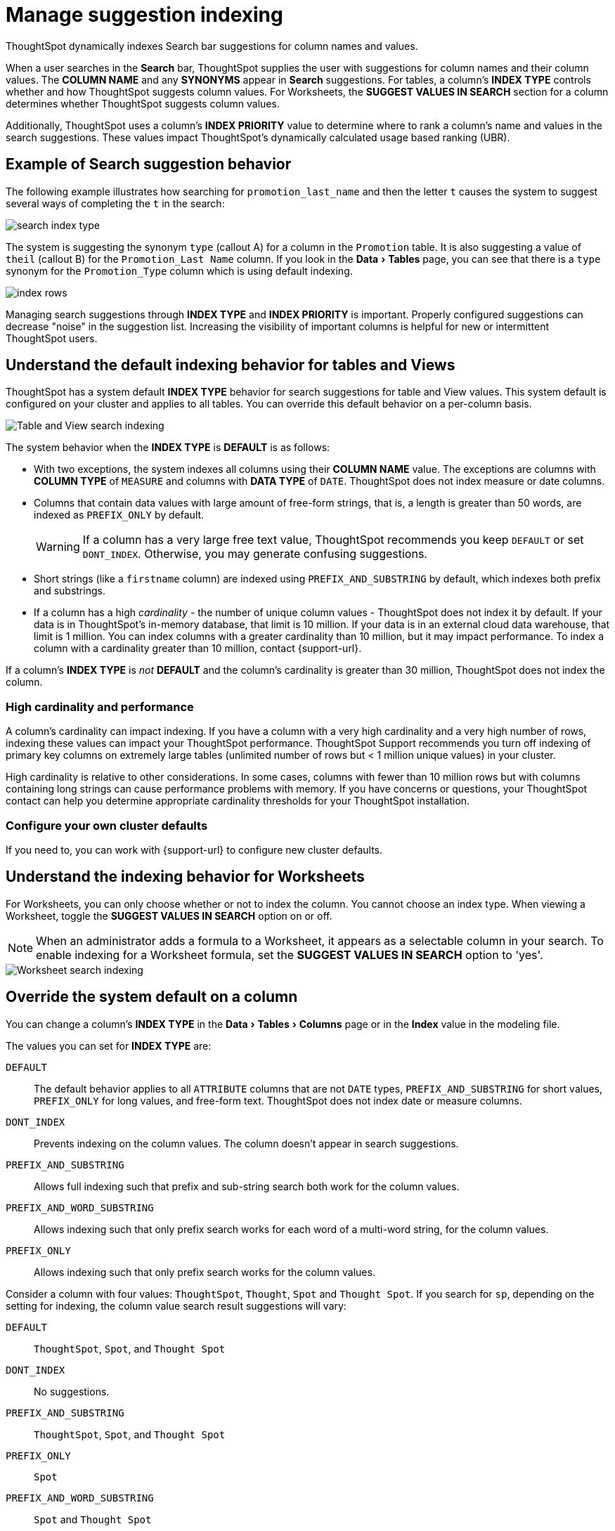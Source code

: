 = Manage suggestion indexing
:last_updated: 07/26/2021
:linkattrs:
:experimental:
:page-aliases: /admin/data-modeling/change-index.adoc

ThoughtSpot dynamically indexes Search bar suggestions for column names and values.

When a user searches in the *Search* bar, ThoughtSpot supplies the user with suggestions for column names and their column values.
The *COLUMN NAME* and any *SYNONYMS* appear in *Search* suggestions.
For tables, a column's *INDEX TYPE* controls whether and how ThoughtSpot suggests column values. For Worksheets, the **SUGGEST VALUES IN SEARCH** section for a column determines whether ThoughtSpot suggests column values.

Additionally, ThoughtSpot uses a column's *INDEX PRIORITY* value to determine where to rank a column's name and values in the search suggestions.
These values impact ThoughtSpot's dynamically calculated usage based ranking (UBR).

[#search-suggestions]
== Example of Search suggestion behavior

The following example illustrates how searching for `promotion_last_name` and then the letter `t` causes the system to suggest several ways of completing the `t` in the search:

image::search-index-type.png[]

The system is suggesting the synonym `type` (callout A) for a column in the `Promotion` table.
It is also suggesting a value of `theil` (callout B) for the `Promotion_Last Name` column.
If you look in the menu:Data[Tables] page, you can see that there is a `type` synonym for the `Promotion_Type` column which is using default indexing.

image::index-rows.png[]

Managing search suggestions through *INDEX TYPE* and *INDEX PRIORITY* is important.
Properly configured suggestions can decrease "noise" in the suggestion list.
Increasing the visibility of important columns is helpful for new or intermittent ThoughtSpot users.

[#default-indexing]
== Understand the default indexing behavior for tables and Views

ThoughtSpot has a system default *INDEX TYPE* behavior for search suggestions for table and View values.
This system default is configured on your cluster and applies to all tables.
You can override this default behavior on a per-column basis.

image::table-search-indexing.png[Table and View search indexing]

The system behavior when the *INDEX TYPE* is *DEFAULT* is as follows:

* With two exceptions, the system indexes all columns using their *COLUMN NAME* value.
The exceptions are columns with *COLUMN TYPE* of `MEASURE` and columns with *DATA TYPE* of `DATE`. ThoughtSpot does not index measure or date columns.
* Columns that contain data values with large amount of free-form strings, that is, a length is greater than 50 words, are indexed as `PREFIX_ONLY` by default.
+
WARNING: If a column has a very large free text value, ThoughtSpot recommends you keep `DEFAULT` or set `DONT_INDEX`.
Otherwise, you may generate confusing suggestions.

* Short strings (like a `firstname` column) are indexed using `PREFIX_AND_SUBSTRING` by default, which indexes both prefix and substrings.
* If a column has a high _cardinality_ -
the number of unique column values - ThoughtSpot does not index it by default. If your data is in ThoughtSpot's in-memory database, that limit is 10 million. If your data is in an external cloud data warehouse, that limit is 1 million. You can index columns with a greater cardinality than 10 million, but it may impact performance. To index a column with a cardinality greater than 10 million, contact {support-url}.

If a column's *INDEX TYPE* is _not_ *DEFAULT* and the column's cardinality is greater than 30 million, ThoughtSpot does not index the column.

=== High cardinality and performance

A column's cardinality can impact indexing.
If you have a column with a very high cardinality and a very high number of rows, indexing these values can impact your ThoughtSpot performance.
ThoughtSpot Support recommends you turn off indexing of primary key columns on extremely large tables (unlimited number of rows but < 1 million unique values) in your cluster.

High cardinality is relative to other considerations.
In some cases, columns with fewer than 10 million rows but with columns containing long strings can cause performance problems with memory.
If you have concerns or questions, your ThoughtSpot contact can help you determine appropriate cardinality thresholds for your ThoughtSpot installation.

=== Configure your own cluster defaults

If you need to, you can work with {support-url} to configure new cluster defaults.

[#worksheet-indexing]
== Understand the indexing behavior for Worksheets

For Worksheets, you can only choose whether or not to index the column. You cannot choose an index type. When viewing a Worksheet, toggle the **SUGGEST VALUES IN SEARCH** option on or off.

NOTE: When an administrator adds a formula to a Worksheet, it appears as a selectable column in your search. To enable indexing for a Worksheet formula, set the **SUGGEST VALUES IN SEARCH** option to 'yes'.

image::worksheet-search-indexing.png[Worksheet search indexing]

[#overide-system-default-column]
== Override the system default on a column

You can change a column's *INDEX TYPE* in the menu:Data[Tables > Columns] page or in the *Index* value in the modeling file.

The values you can set for *INDEX TYPE* are:

`DEFAULT`::
  The default behavior applies to all `ATTRIBUTE` columns that are not `DATE` types, `PREFIX_AND_SUBSTRING` for short values,  `PREFIX_ONLY` for long values, and free-form text. ThoughtSpot does not index date or measure columns.

`DONT_INDEX`::
  Prevents indexing on the column values. The column doesn't appear in search suggestions.

`PREFIX_AND_SUBSTRING`::
  Allows full indexing such that prefix and sub-string search both work for the column values.

`PREFIX_AND_WORD_SUBSTRING`::
  Allows indexing such that only prefix search works for each word of a multi-word string, for the column values.

`PREFIX_ONLY`::
  Allows indexing such that only prefix search works for the column values.

Consider a column with four values: `ThoughtSpot`, `Thought`, `Spot` and `Thought Spot`.
If you search for `sp`, depending on the setting for indexing, the column value search result suggestions will vary:

`DEFAULT`::
  `ThoughtSpot`, `Spot`, and `Thought Spot`

`DONT_INDEX`::
  No suggestions.

`PREFIX_AND_SUBSTRING`::
 `ThoughtSpot`, `Spot`, and `Thought Spot`

`PREFIX_ONLY`::
  `Spot`

`PREFIX_AND_WORD_SUBSTRING`::
  `Spot` and `Thought Spot`

To change a value in the application UI:

. Open a worksheet or table from the *Data* page.
. Find the column whose index type you want to modify.
. Set its *INDEX TYPE*.
. Save your changes.

If you are using the model file, locate the *Index* cell, and enter the *INDEX TYPE* you want to use.

[#column-suggestion-priority]
== Change a column's suggestion priority

A column's *INDEX PRIORITY* determines the order or rank in which it and its values appear in the search dropdown.

image::column-priority-effect.png[]

By default, the *INDEX PRIORITY* value is set to `1` for all columns.
You can push a column up in the order (increase the rank) by increasing its *INDEX PRIORITY* value.
A higher value (like `2`) will cause the corresponding column and its values to appear higher up in the search dropdown than columns with lower value (like `1`).

image::set-column-priority.png[]

You should only use numbers between 1-10 in the *INDEX PRIORITY* field. Use a value between `8-10` for important columns to improve their search ranking.
Use `1-3` for low priority columns.

To change a value in the application UI:

. Open a worksheet or table from the *Data* page.
. Find the column whose index type you want to modify.
. Change the *INDEX PRIORITY* to a number between 1 and 10.
. Save your changes.

If you are using the model file, locate the *Index* cell, and enter the priority you want to use.

'''
> **Related information**
>
> * xref:data-modeling.adoc[Model the data for searching]
> * xref:search-suggestion.adoc#usage-based-ranking[Usage based rankings (UBR)].
